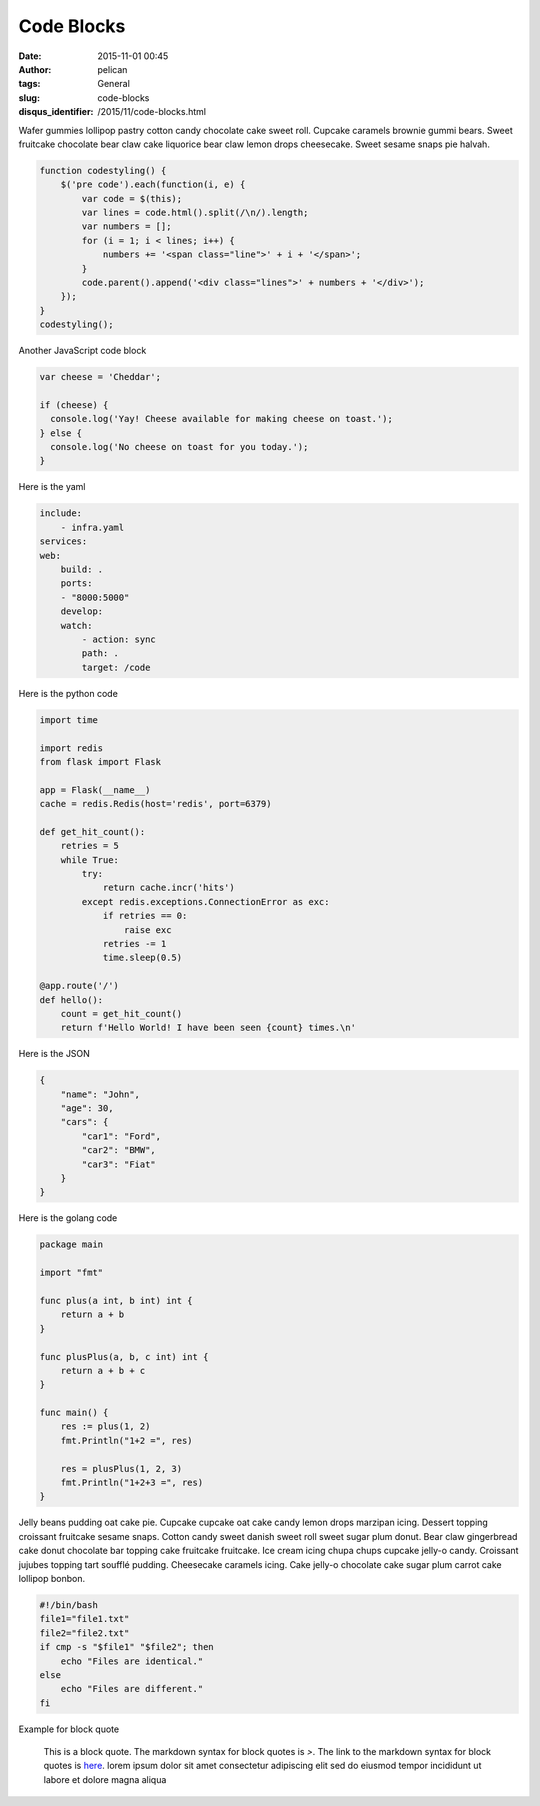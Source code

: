 Code Blocks
###########
:date: 2015-11-01 00:45
:author: pelican
:tags: General
:slug: code-blocks
:disqus_identifier: /2015/11/code-blocks.html

Wafer gummies lollipop pastry cotton candy chocolate cake sweet roll.
Cupcake caramels brownie gummi bears. Sweet fruitcake chocolate bear
claw cake liquorice bear claw lemon drops cheesecake. Sweet sesame snaps
pie halvah.

.. code-block:: javascript

  function codestyling() {
      $('pre code').each(function(i, e) {
          var code = $(this);
          var lines = code.html().split(/\n/).length;
          var numbers = [];
          for (i = 1; i < lines; i++) {
              numbers += '<span class="line">' + i + '</span>';
          }
          code.parent().append('<div class="lines">' + numbers + '</div>');
      });
  }
  codestyling();



Another JavaScript code block

.. code-block:: javascript

  var cheese = 'Cheddar';

  if (cheese) {
    console.log('Yay! Cheese available for making cheese on toast.');
  } else {
    console.log('No cheese on toast for you today.');
  }

Here is the yaml

.. code-block:: yaml

    include:
        - infra.yaml
    services:
    web:
        build: .
        ports:
        - "8000:5000"
        develop:
        watch:
            - action: sync
            path: .
            target: /code


Here is the python code

.. code-block:: python

    import time

    import redis
    from flask import Flask

    app = Flask(__name__)
    cache = redis.Redis(host='redis', port=6379)

    def get_hit_count():
        retries = 5
        while True:
            try:
                return cache.incr('hits')
            except redis.exceptions.ConnectionError as exc:
                if retries == 0:
                    raise exc
                retries -= 1
                time.sleep(0.5)

    @app.route('/')
    def hello():
        count = get_hit_count()
        return f'Hello World! I have been seen {count} times.\n'


Here is the JSON

.. code-block:: json

    {
        "name": "John",
        "age": 30,
        "cars": {
            "car1": "Ford",
            "car2": "BMW",
            "car3": "Fiat"
        }
    }


Here is the golang code

.. code-block:: go

    package main

    import "fmt"

    func plus(a int, b int) int {
        return a + b
    }

    func plusPlus(a, b, c int) int {
        return a + b + c
    }

    func main() {
        res := plus(1, 2)
        fmt.Println("1+2 =", res)

        res = plusPlus(1, 2, 3)
        fmt.Println("1+2+3 =", res)
    }


Jelly beans pudding oat cake pie. Cupcake cupcake oat cake candy lemon drops marzipan icing. Dessert topping croissant fruitcake sesame snaps. Cotton candy sweet danish sweet roll sweet sugar plum donut. Bear claw gingerbread cake donut chocolate bar topping cake fruitcake fruitcake. Ice cream icing chupa chups cupcake jelly-o candy. Croissant jujubes topping tart soufflé pudding. Cheesecake caramels icing. Cake jelly-o chocolate cake sugar plum carrot cake lollipop bonbon.


.. code-block:: bash

    #!/bin/bash
    file1="file1.txt"
    file2="file2.txt"
    if cmp -s "$file1" "$file2"; then
        echo "Files are identical."
    else
        echo "Files are different."
    fi

Example for block quote

    This is a block quote. The markdown syntax for block quotes is `>`. The link to the markdown syntax for block quotes is `here <https://www.markdownguide.org/basic-syntax/#blockquotes>`__.
    lorem ipsum dolor sit amet consectetur adipiscing elit sed do eiusmod tempor incididunt ut labore et dolore magna aliqua
